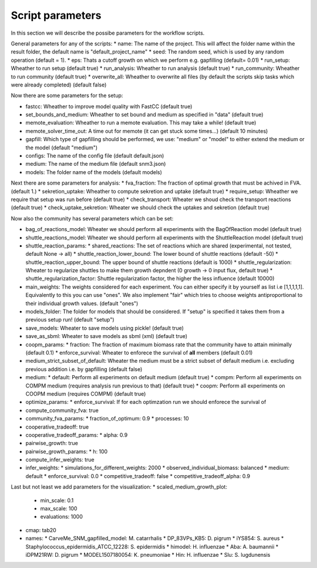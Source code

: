 =================
Script parameters
=================

In this section we will describe the possibe parameters for the workflow scripts.

General parameters for any of the scripts:
* name: The name of the project. This will affect the folder name within the result folder, the default name is "default_project_name"
* seed: The random seed, which is used by any random operation (default = 1).
* eps: Thats a cutoff growth on which we perform e.g. gapfilling (default= 0.01)
* run_setup: Wheather to run setup (default true)
* run_analysis: Wheather to run analysis (default true)
* run_community: Wheather to run community (default true)
* overwrite_all: Wheather to overwrite all files (by default the scripts skip tasks which were already completed) (default false)

Now there are some parameters for the setup:

* fastcc: Wheather to improve model quality with FastCC (default true)
* set_bounds_and_medium: Wheather to set bound and medium as specified in "data" (default true)
* memote_evaluation: Wheather to run a memote evaluation. This may take a while! (default true)
* memote_solver_time_out: A time out for memote (it can get stuck some times...) (default 10 minutes)
* gapfill: Which type of gapfilling should be performed, we use: "medium" or "model" to either extend the medium or the model (default "medium")
* configs: The name of the config file (default default.json)
* medium: The name of the medium file (default snm3.json)
* models: The folder name of the models (default models)

Next there are some parameters for analysis:
* fva_fraction: The fraction of optimal growth that must be achived in FVA. (default 1.)
* sekretion_uptake: Wheather to compute sekretion and uptake (default true)
* require_setup: Wheather we require that setup was run before (default true)
* check_transport: Wheater we shoud check the transport reactions (default true)
* check_uptake_sekretion: Wheater we should check the uptakes and sekretion (default true)

Now also the community has several parameters which can be set:

* bag_of_reactions_model: Wheater we should perform all experiments with the BagOfReaction model (default true)
* shuttle_reactions_model: Wheater we should perform all experiments with the ShuttleReaction model (default true)
* shuttle_reaction_params:
  * shared_reactions: The set of reactions which are shared (experimental, not tested, default None -> all)
  * shuttle_reaction_lower_bound: The lower bound of shuttle reactions (default -50)
  * shuttle_reaction_upper_bound: The upper bound of shuttle reactions (default is 1000)
  * shuttle_regularization: Wheater to regularize shuttles to make them growth depndent (0 growth -> 0 input flux, default true)
  * shuttle_regularization_factor: Shuttle regularization factor, the higher the less influence (default 10000)
* main_weights: The weights considered for each experiment. You can either specify it by yourself as list i.e [1,1,1,1,1]. Equivalently to this you can use "ones". We also implement "fair" which tries to choose weights antiproportional to their individual growth values. (default "ones")
* models_folder: The folder for models that should be considered. If "setup" is specified it takes them from a previous setup run! (default "setup")
* save_models: Wheater to save models using pickle! (default true)
* save_as_sbml: Wheater to save models as sbml (xml) (default true)
* coopm_params:
  * fraction: The fraction of maximum biomass rate that the community have to attain minimally (default 0.1)
  * enforce_survival: Wheater to enforece the survival of **all** members (default  0.01)
* medium_strict_subset_of_default: Wheater the medium must be a strict subset of default medium i.e. excluding previous addition i.e. by gapfilling (default false)
* medium:
  * default: Perform all experiments on default medium (default true)
  * compm: Perform all experiments on COMPM medium (requires analysis run previous to that) (default true)
  * coopm: Perform all experiments on COOPM medium (requires COMPM) (default true)
* optimize_params:
  * enforce_survival: If for each optimzation run we should enforece the survival of 
* compute_community_fva: true
* community_fva_params:
  * fraction_of_optimum: 0.9
  * processes: 10
* cooperative_tradeoff: true
* cooperative_tradeoff_params:
  * alpha: 0.9
* pairwise_growth: true
* pairwise_growth_params:
  * h: 100
* compute_infer_weights: true
* infer_weights:
  * simulations_for_different_weights: 2000
  * observed_individual_biomass: balanced
  * medium: default
  * enforce_survival: 0.0
  * competitive_tradeoff: false
  * competitive_tradeoff_alpha: 0.9

Last but not least we add parameters for the visualization:
* scaled_medium_growth_plot:
  * min_scale: 0.1
  * max_scale: 100
  * evaluations: 1000
* cmap: tab20
* names:
  * CarveMe_SNM_gapfilled_model: M. catarrhalis
  * DP_83VPs_KB5: D. pigrum
  * iYS854: S. aureus
  * Staphylococcus_epidermidis_ATCC_12228: S. epidermidis
  * himodel: H. influenzae
  * Aba: A. baumannii
  * iDPM21RW: D. pigrum
  * MODEL1507180054: K. pneumoniae
  * Hin: H. influenzae
  * Slu: S. lugdunensis
